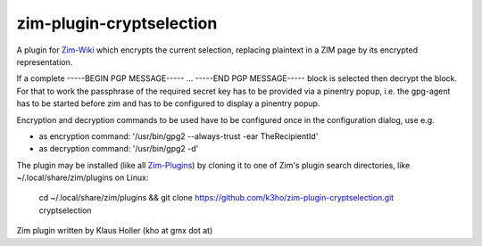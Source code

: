 zim-plugin-cryptselection
=========================

A plugin for Zim-Wiki_ which encrypts the current selection, replacing plaintext 
in a ZIM page by its encrypted representation. 

If a complete -----BEGIN PGP MESSAGE----- ... -----END PGP MESSAGE----- block is
selected then decrypt the block. For that to work the passphrase of the required
secret key has to be provided via a pinentry popup, i.e. the gpg-agent has to be
started before zim and has to be configured to display a pinentry popup.

Encryption and decryption commands to be used have to be configured once in 
the configuration dialog, use e.g. 

* as encryption command: '/usr/bin/gpg2 --always-trust -ear TheRecipientId'

* as decryption command: '/usr/bin/gpg2 -d'


The plugin may be installed (like all Zim-Plugins_) by cloning it to one of Zim's
plugin search directories, like ~/.local/share/zim/plugins on Linux:

  cd ~/.local/share/zim/plugins &&
  git clone https://github.com/k3ho/zim-plugin-cryptselection.git cryptselection

Zim plugin written by Klaus Holler (kho at gmx dot at)


.. _Zim-Wiki: http://www.zim-wiki.org/
.. _Zim-Plugins: https://github.com/jaap-karssenberg/zim-wiki/wiki/Plugins
